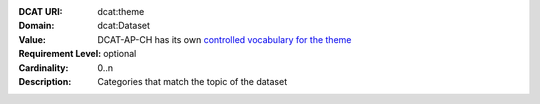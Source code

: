 :DCAT URI: dcat:theme
:Domain: dcat:Dataset
:Value: DCAT-AP-CH has its own
        `controlled vocabulary for the theme <https://dcat-ap.ch/vocabulary/themes>`__
:Requirement Level: optional
:Cardinality: 0..n
:Description: Categories that match the topic of the dataset
